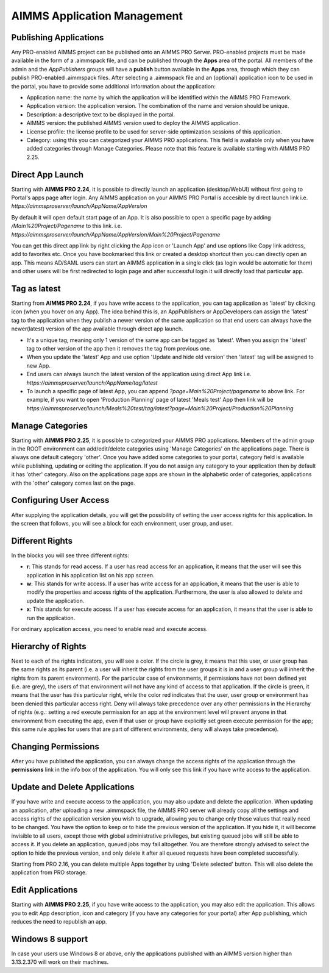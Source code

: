 AIMMS Application Management
============================

.. |star-latest| image:: images/cog-star-latest.png

Publishing Applications
-----------------------

Any PRO-enabled AIMMS project can be published onto an AIMMS PRO Server. PRO-enabled projects must be made available in the form of a .aimmspack file, and can be published through the **Apps** area of the portal. All members of the admin and the *AppPublishers* groups will have a **publish** button available in the **Apps** area, through which they can publish PRO-enabled .aimmspack files. After selecting a .aimmspack file and an (optional) application icon to be used in the portal, you have to provide some additional information about the application:
 
* Application name: the name by which the application will be identified within the AIMMS PRO Framework.
* Application version: the application version. The combination of the name and version should be unique.
* Description: a descriptive text to be displayed in the portal.
* AIMMS version: the published AIMMS version used to deploy the AIMMS application.
* License profile: the license profile to be used for server-side optimization sessions of this application.
* Category: using this you can categorized your AIMMS PRO applications. This field is available only when you have added categories through Manage Categories. Please note that this feature is available starting with AIMMS PRO 2.25.

Direct App Launch
-----------------

Starting with **AIMMS PRO 2.24**, it is possible to directly launch an application (desktop/WebUI) without first going to Portal's apps page after login. Any AIMMS application on your AIMMS PRO Portal is accesible by direct launch link i.e. *https://aimmsproserver/launch/AppName/AppVersion*

By default it will open default start page of an App. It is also possible to open a specific page by adding  */Main%20Project/Pagename*  to this link. i.e.  *https://aimmsproserver/launch/AppName/AppVersion/Main%20Project/Pagename*

You can get this direct app link by right clicking the App icon or 'Launch App' and use options like Copy link address, add to favorites etc. Once you have bookmarked this link or created a desktop shortcut then you can directly open an app. This means AD/SAML users can start an AIMMS application in a single click (as login would be automatic for them) and other users will be first redirected to login page and after successful login it will directly load that particular app. 

.. image:: images/direct-app-launch.png
    :align: center
	

Tag as latest
-------------

Starting from **AIMMS PRO 2.24**, if you have write access to the application, you can tag application as 'latest' by clicking |star-latest| icon (when you hover on any App). The idea behind this is, an AppPublishers or AppDevelopers can assign the 'latest' tag to the application when they publish a newer version of the same application so that end users can always have the newer(latest) version of the app available through direct app launch. 

* It's a unique tag, meaning only 1 version of the same app can be tagged as 'latest'. When you assign the 'latest' tag to other version of the app then it removes the tag from previous one.
* When you update the 'latest' App and use option 'Update and hide old version' then 'latest' tag will be assigned to new App.
* End users can always launch the latest version of the application using direct App link i.e. *https://aimmsproserver/launch/AppName/tag/latest* 
* To launch a specific page of latest App, you can append  *?page=Main%20Project/pagename*  to above link. For example, if you want to open 'Production Planning' page of latest 'Meals test' App then link will be *https://aimmsproserver/launch/Meals%20test/tag/latest?page=Main%20Project/Production%20Planning*   

.. image:: images/tag-latest.png
    :align: center
	
	
.. image:: images/apps-new.png
    :align: center
	

Manage Categories
-----------------

Starting with **AIMMS PRO 2.25**, it is possible to categorized your AIMMS PRO applications. Members of the admin group in the ROOT environment can add/edit/delete categories using 'Manage Categories' on the applications page. There is always one default category 'other'. Once you have added some categories to your portal, category field is available while publishing, updating or editing the application. If you do not assign any category to your application then by default it has 'other' category. Also on the applications page apps are shown in the alphabetic order of categories, applications with the 'other' category comes last on the page. 
	

Configuring User Access
-----------------------

After supplying the application details, you will get the possibility of setting the user access rights for this application. In the screen that follows, you will see a block for each environment, user group, and user.

Different Rights
----------------

In the blocks you will see three different rights:


* **r**: This stands for read access. If a user has read access for an application, it means that the user will see this application in his application list on his app screen.
* **w**: This stands for write access. If a user has write access for an application, it means that the user is able to modify the properties and access rights of the application. Furthermore, the user is also allowed to delete and update the application.
* **x**: This stands for execute access. If a user has execute access for an application, it means that the user is able to run the application.

For ordinary application access, you need to enable read and execute access.

Hierarchy of Rights
-------------------

Next to each of the rights indicators, you will see a color. If the circle is grey, it means that this user, or user group has the same rights as its parent (i.e. a user will inherit the rights from the user groups it is in and a user group will inherit the rights from its parent environment). For the particular case of environments, if permissions have not been defined yet (i.e. are grey), the users of that environment will not have any kind of access to that application. If the circle is green, it means that the user has this particular right, while the color red indicates that the user, user group or environment has been denied this particular access right. Deny will always take precedence over any other permissions in the Hierarchy of rights (e.g.: setting a red execute permission for an app at the environment level will prevent anyone in that environment from executing the app, even if that user or group have explicitly set green execute permission for the app; this same rule applies for users that are part of different environments, deny will always take precedence).

Changing Permissions
--------------------

After you have published the application, you can always change the access rights of the application through the **permissions** link in the info box of the application. You will only see this link if you have write access to the application.

Update and Delete Applications
------------------------------

If you have write and execute access to the application, you may also update and delete the application. When updating an application, after uploading a new .aimmspack file, the AIMMS PRO server will already copy all the settings and access rights of the application version you wish to upgrade, allowing you to change only those values that really need to be changed. You have the option to keep or to hide the previous version of the application. If you hide it, it will become invisible to all users, except those with global administrative privileges, but existing queued jobs will still be able to access it. If you delete an application, queued jobs may fail altogether. You are therefore strongly advised to select the option to hide the previous version, and only delete it after all queued requests have been completed successfully.

Starting from PRO 2.16, you can delete multiple Apps together by using 'Delete selected' button. This will also delete the application from PRO storage. 

Edit Applications
-----------------

Starting with **AIMMS PRO 2.25**, if you have write access to the application, you may also edit the application. This allows you to edit App description, icon and category (if you have any categories for your portal) after App publishing, which reduces the need to republish an app.


Windows 8 support
-----------------

In case your users use Windows 8 or above, only the applications published with an AIMMS version higher than 3.13.2.370 will work on their machines.
